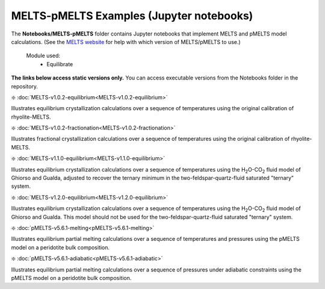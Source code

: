 MELTS-pMELTS Examples (Jupyter notebooks)
***************************************************

The **Notebooks/MELTS-pMELTS** folder contains Jupyter notebooks that implement MELTS and pMELTS model calculations. (See the `MELTS website <http://melts.ofm-research.org>`_ for help with which version of MELTS/pMELTS to use.) 

    Module used:  
        * Equilibrate


**The links below access static versions only.** You can access executable versions from the Notebooks folder in the repository.  

❇️ :doc:`MELTS-v1.0.2-equilibrium<MELTS-v1.0.2-equilibrium>`

Illustrates equilibrium crystallization calculations over a sequence of temperatures using the original calibration of rhyolite-MELTS.

❇️ :doc:`MELTS-v1.0.2-fractionation<MELTS-v1.0.2-fractionation>`

Illustrates fractional crystallization calculations over a sequence of temperatures using the original calibration of rhyolite-MELTS.

❇️ :doc:`MELTS-v1.1.0-equilibrium<MELTS-v1.1.0-equilibrium>`

Illustrates equilibrium crystallization calculations over a sequence of temperatures using the H\ :sub:`2`\ O-CO\ :sub:`2`\  fluid model of Ghiorso and Gualda, adjusted to recover the ternary minimum in the two-feldspar-quartz-fluid saturated "ternary" system.

❇️ :doc:`MELTS-v1.2.0-equilibrium<MELTS-v1.2.0-equilibrium>`

Illustrates equilibrium crystallization calculations over a sequence of temperatures using the H\ :sub:`2`\ O-CO\ :sub:`2`\  fluid model of Ghiorso and Gualda. This model should not be used for the two-feldspar-quartz-fluid saturated "ternary" system.

❇️ :doc:`pMELTS-v5.6.1-melting<pMELTS-v5.6.1-melting>`

Illustrates equilibrium partial melting calculations over a sequence of temperatures and pressures using the pMELTS model on a peridotite bulk composition.

❇️ :doc:`pMELTS-v5.6.1-adiabatic<pMELTS-v5.6.1-adiabatic>`

Illustrates equilibrium partial melting calculations over a sequence of pressures under adiabatic constraints using the pMELTS model on a peridotite bulk composition.

